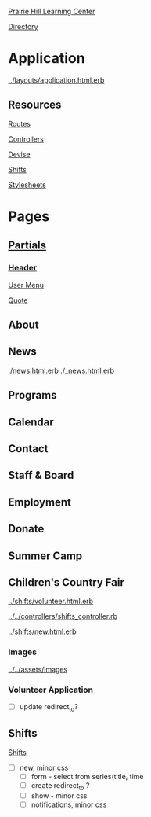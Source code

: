 [[../../../README.org][Prairie Hill Learning Center]]

[[./.][Directory]]

* Application

  [[../layouts/application.html.erb]]


** Resources

   [[../../../config/routes.rb][Routes]]

   [[../../controllers][Controllers]]

   [[../devise][Devise]]

   [[../shifts][Shifts]]

   [[../../assets/stylesheets/][Stylesheets]]


* Pages 

** [[../layouts][Partials]]

*** [[../layouts/_header.html.erb][Header]]

    [[../layouts/_user_menu.html.erb][User Menu]]

    [[./_page_add_quote.html.erb][Quote]]


** About

** News

   [[./news.html.erb]]
   [[./_news.html.erb]]

** Programs

** Calendar

** Contact

** Staff & Board

** Employment

** Donate

** Summer Camp

** Children's Country Fair

   [[../shifts/volunteer.html.erb]]

   [[../../controllers/shifts_controller.rb]]
   
   [[../shifts/new.html.erb]]

*** Images

    [[../../assets/images]]

*** Volunteer Application

    - [ ] update redirect_to?

** Shifts


   [[../shifts][Shifts]]


   - [ ] new, minor css
     - [ ] form - select from series(title, time
     - [ ] create redirect_to ?
     - [ ] show - minor css
     - [ ] notifications, minor css

    
